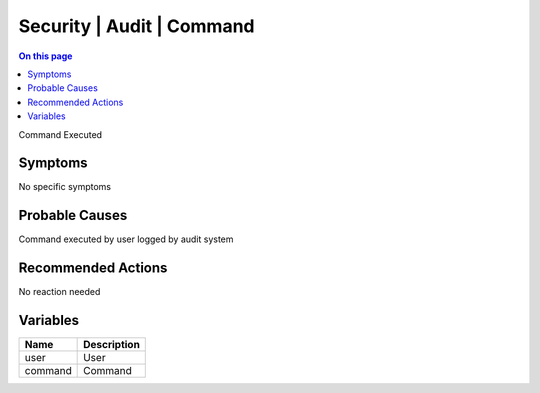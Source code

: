 .. _event-class-security-audit-command:

==========================
Security | Audit | Command
==========================
.. contents:: On this page
    :local:
    :backlinks: none
    :depth: 1
    :class: singlecol

Command Executed

Symptoms
--------
No specific symptoms

Probable Causes
---------------
Command executed by user logged by audit system

Recommended Actions
-------------------
No reaction needed

Variables
----------
==================== ==================================================
Name                 Description
==================== ==================================================
user                 User
command              Command
==================== ==================================================
